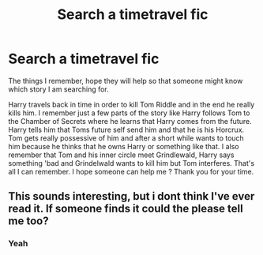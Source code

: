 #+TITLE: Search a timetravel fic

* Search a timetravel fic
:PROPERTIES:
:Author: Yokohama20170877
:Score: 2
:DateUnix: 1505759160.0
:DateShort: 2017-Sep-18
:END:
The things I remember, hope they will help so that someone might know which story I am searching for.

Harry travels back in time in order to kill Tom Riddle and in the end he really kills him. I remember just a few parts of the story like Harry follows Tom to the Chamber of Secrets where he learns that Harry comes from the future. Harry tells him that Toms future self send him and that he is his Horcrux. Tom gets really possessive of him and after a short while wants to touch him because he thinks that he owns Harry or something like that. I also remember that Tom and his inner circle meet Grindlewald, Harry says something 'bad and Grindelwald wants to kill him but Tom interferes. That's all I can remember. I hope someone can help me ? Thank you for your time.


** This sounds interesting, but i dont think I've ever read it. If someone finds it could the please tell me too?
:PROPERTIES:
:Author: GeneralIronSword
:Score: 2
:DateUnix: 1505830176.0
:DateShort: 2017-Sep-19
:END:

*** Yeah
:PROPERTIES:
:Author: Yokohama20170877
:Score: 1
:DateUnix: 1505851696.0
:DateShort: 2017-Sep-20
:END:
